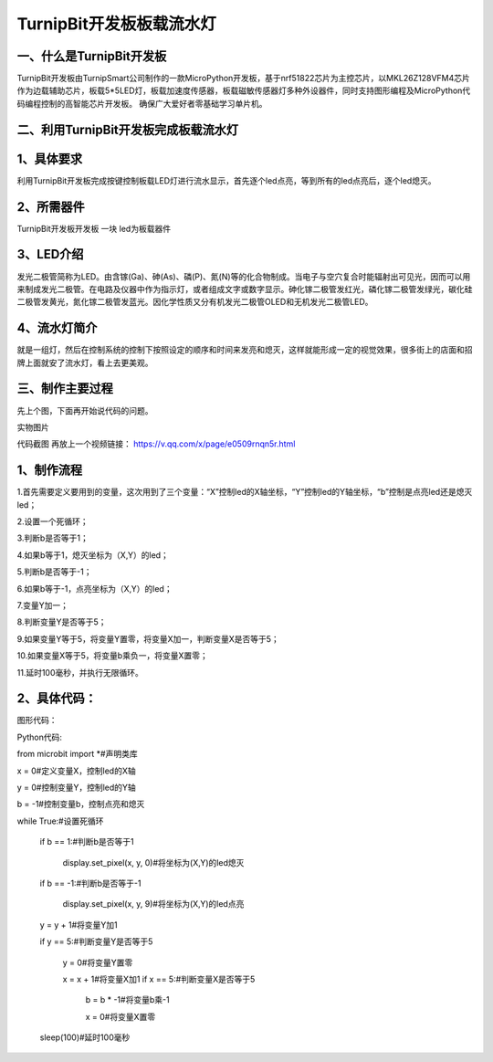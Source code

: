 TurnipBit开发板板载流水灯
==================================

一、什么是TurnipBit开发板
-------------------------------------

TurnipBit开发板由TurnipSmart公司制作的一款MicroPython开发板，基于nrf51822芯片为主控芯片，以MKL26Z128VFM4芯片作为边载辅助芯片，板载5*5LED灯，板载加速度传感器，板载磁敏传感器灯多种外设器件，同时支持图形编程及MicroPython代码编程控制的高智能芯片开发板。
确保广大爱好者零基础学习单片机。

二、利用TurnipBit开发板完成板载流水灯
--------------------------------------

1、具体要求
--------------------

利用TurnipBit开发板完成按键控制板载LED灯进行流水显示，首先逐个led点亮，等到所有的led点亮后，逐个led熄灭。

2、所需器件
---------------------------

TurnipBit开发板开发板  一块
led为板载器件

3、LED介绍
--------------------

发光二极管简称为LED。由含镓(Ga)、砷(As)、磷(P)、氮(N)等的化合物制成。当电子与空穴复合时能辐射出可见光，因而可以用来制成发光二极管。在电路及仪器中作为指示灯，或者组成文字或数字显示。砷化镓二极管发红光，磷化镓二极管发绿光，碳化硅二极管发黄光，氮化镓二极管发蓝光。因化学性质又分有机发光二极管OLED和无机发光二极管LED。

4、流水灯简介
----------------------

就是一组灯，然后在控制系统的控制下按照设定的顺序和时间来发亮和熄灭，这样就能形成一定的视觉效果，很多街上的店面和招牌上面就安了流水灯，看上去更美观。

三、制作主要过程
----------------------------

先上个图，下面再开始说代码的问题。

.. image:: images/SW.jpg
实物图片

.. image:: images/BJLQ.png

代码截图
再放上一个视频链接：
https://v.qq.com/x/page/e0509rnqn5r.html

1、制作流程
----------------------

1.首先需要定义要用到的变量，这次用到了三个变量：“X”控制led的X轴坐标，“Y”控制led的Y轴坐标，“b”控制是点亮led还是熄灭led；

2.设置一个死循环；

3.判断b是否等于1；

4.如果b等于1，熄灭坐标为（X,Y）的led；

5.判断b是否等于-1；

6.如果b等于-1，点亮坐标为（X,Y）的led；

7.变量Y加一；

8.判断变量Y是否等于5；

9.如果变量Y等于5，将变量Y置零，将变量X加一，判断变量X是否等于5；

10.如果变量X等于5，将变量b乘负一，将变量X置零；

11.延时100毫秒，并执行无限循环。

2、具体代码：
---------------------

图形代码：

.. image:: images/BJL.png

Python代码::

from microbit import *#声明类库

x = 0#定义变量X，控制led的X轴

y = 0#控制变量Y，控制led的Y轴

b = -1#控制变量b，控制点亮和熄灭

while True:#设置死循环

  if b == 1:#判断b是否等于1
  
    display.set_pixel(x, y, 0)#将坐标为(X,Y)的led熄灭
	
  if b == -1:#判断b是否等于-1
  
    display.set_pixel(x, y, 9)#将坐标为(X,Y)的led点亮
	
  y = y + 1#将变量Y加1
  
  if y == 5:#判断变量Y是否等于5
  
    y = 0#将变量Y置零
	
    x = x + 1#将变量X加1
    if x == 5:#判断变量X是否等于5
	
      b = b * -1#将变量b乘-1
	  
      x = 0#将变量X置零
	  
  sleep(100)#延时100毫秒
